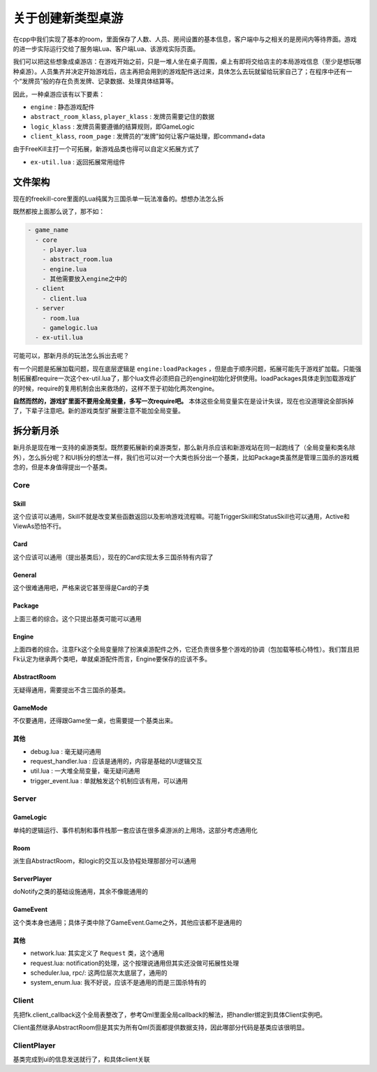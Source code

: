 关于创建新类型桌游
===================

在cpp中我们实现了基本的room，里面保存了人数、人员、房间设置的基本信息，客户端中与之相关的是房间内等待界面。游戏的进一步实际运行交给了服务端Lua、客户端Lua、该游戏实际页面。

我们可以把这些想象成桌游店：在游戏开始之前，只是一堆人坐在桌子周围，桌上有即将交给店主的本局游戏信息（至少是想玩哪种桌游）。人员集齐并决定开始游戏后，店主再把会用到的游戏配件送过来，具体怎么去玩就留给玩家自己了；在程序中还有一个“发牌员”般的存在负责发牌、记录数据、处理具体结算等。

因此，一种桌游应该有以下要素：

- ``engine`` : 静态游戏配件
- ``abstract_room_klass``, ``player_klass`` : 发牌员需要记住的数据
- ``logic_klass`` : 发牌员需要遵循的结算规则，即GameLogic
- ``client_klass``, ``room_page`` : 发牌员的“发牌”如何让客户端处理，即command+data

由于FreeKill主打一个可拓展，新游戏品类也得可以自定义拓展方式了

- ``ex-util.lua`` : 返回拓展常用组件

文件架构
--------------

现在的freekill-core里面的Lua纯属为三国杀单一玩法准备的。想想办法怎么拆

既然都按上面那么说了，那不如：

.. code:: text

    - game_name
      - core
        - player.lua
        - abstract_room.lua
        - engine.lua
        - 其他需要放入engine之中的
      - client
        - client.lua
      - server
        - room.lua
        - gamelogic.lua
      - ex-util.lua

可能可以，那新月杀的玩法怎么拆出去呢？

有一个问题是拓展加载问题，现在底层逻辑是 ``engine:loadPackages`` ，但是由于顺序问题，拓展可能先于游戏扩加载。只能强制拓展都require一次这个ex-util.lua了，那个lua文件必须把自己的engine初始化好供使用。loadPackages具体走到加载游戏扩的时候，require的复用机制会出来救场的，这样不至于初始化两次engine。

**自然而然的，游戏扩里面不要用全局变量，多写一次require吧。** 本体这些全局变量实在是设计失误，现在也没道理说全部拆掉了，下辈子注意吧。新的游戏类型扩展要注意不能加全局变量。

拆分新月杀
---------------

新月杀是现在唯一支持的桌游类型。既然要拓展新的桌游类型，那么新月杀应该和新游戏站在同一起跑线了（全局变量和类名除外），怎么拆分呢？和UI拆分的想法一样，我们也可以对一个大类也拆分出一个基类，比如Package类虽然是管理三国杀的游戏概念的，但是本身值得提出一个基类。

Core
~~~~~~~~

Skill
++++++++

这个应该可以通用，Skill不就是改变某些函数返回以及影响游戏流程嘛。可能TriggerSkill和StatusSkill也可以通用，Active和ViewAs恐怕不行。

Card
++++++++

这个应该可以通用（提出基类后），现在的Card实现太多三国杀特有内容了

General
++++++++

这个很难通用吧，严格来说它甚至得是Card的子类

Package
+++++++++

上面三者的综合。这个只提出基类可能可以通用

Engine
+++++++++

上面四者的综合。注意Fk这个全局变量除了扮演桌游配件之外，它还负责很多整个游戏的协调（包加载等核心特性）。我们暂且把Fk认定为继承两个类吧，单就桌游配件而言，Engine要保存的应该不多。

AbstractRoom
+++++++++++++++

无疑得通用，需要提出不含三国杀的基类。

GameMode
++++++++++

不仅要通用，还得跟Game坐一桌，也需要提一个基类出来。

其他
+++++

- debug.lua : 毫无疑问通用
- request\_handler.lua : 应该是通用的，内容是基础的UI逻辑交互
- util.lua : 一大堆全局变量，毫无疑问通用
- trigger\_event.lua : 单就触发这个机制应该有用，可以通用

Server
~~~~~~~~~~~

GameLogic
+++++++++++++++

单纯的逻辑运行、事件机制和事件栈那一套应该在很多桌游派的上用场，这部分考虑通用化

Room
++++++++

派生自AbstractRoom，和logic的交互以及协程处理那部分可以通用

ServerPlayer
+++++++++++++++

doNotify之类的基础设施通用，其余不像能通用的

GameEvent
++++++++++++

这个类本身也通用；具体子类中除了GameEvent.Game之外，其他应该都不是通用的

其他
++++++

- network.lua: 其实定义了 ``Request`` 类，这个通用
- request.lua: notification的处理，这个按理说通用但其实还没做可拓展性处理
- scheduler.lua, rpc/: 这两位层次太底层了，通用的
- system_enum.lua: 我不好说，应该不是通用的而是三国杀特有的

Client
~~~~~~~~~~~

先把fk.client\_callback这个全局表整改了，参考Qml里面全局callback的解法，把handler绑定到具体Client实例吧。

Client虽然继承AbstractRoom但是其实为所有Qml页面都提供数据支持，因此哪部分代码是基类应该很明显。

ClientPlayer
~~~~~~~~~~~~~~

基类完成到ui的信息发送就行了，和具体client关联
